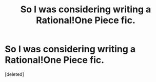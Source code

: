 #+TITLE: So I was considering writing a Rational!One Piece fic.

* So I was considering writing a Rational!One Piece fic.
:PROPERTIES:
:Score: 1
:DateUnix: 1410098826.0
:DateShort: 2014-Sep-07
:END:
[deleted]

